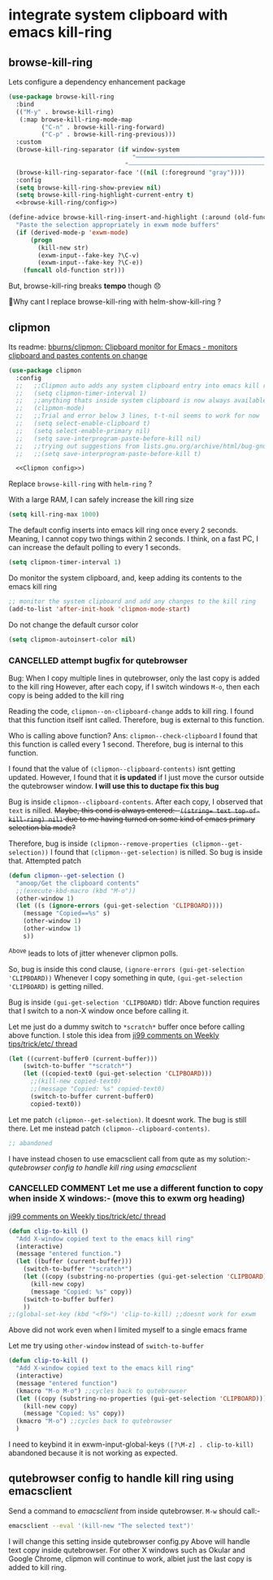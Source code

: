 * integrate system clipboard with emacs kill-ring
** browse-kill-ring
Lets configure a dependency enhancement package
#+begin_src emacs-lisp :tangle clipboard_manager.el
(use-package browse-kill-ring
  :bind
  (("M-y" . browse-kill-ring)
   (:map browse-kill-ring-mode-map
         ("C-n" . browse-kill-ring-forward)
         ("C-p" . browse-kill-ring-previous)))
  :custom
  (browse-kill-ring-separator (if window-system
                                  "──────────────────────────────────────────────────────────────────────────────────"
                                "┄┄┄┄┄┄┄┄┄┄┄┄┄┄┄┄┄┄┄┄┄┄┄┄┄┄┄┄┄┄┄┄┄┄┄┄┄┄┄┄┄┄┄┄┄┄┄┄┄┄┄┄┄┄┄┄┄┄┄┄┄┄┄┄┄┄┄┄┄┄┄┄┄┄┄┄┄┄┄┄"))
  (browse-kill-ring-separator-face '((nil (:foreground "gray"))))
  :config
  (setq browse-kill-ring-show-preview nil)
  (setq browse-kill-ring-highlight-current-entry t)
  <<browse-kill-ring/config>>)
#+end_src

#+begin_src emacs-lisp :noweb-ref "browse-kill-ring/config"
(define-advice browse-kill-ring-insert-and-highlight (:around (old-function str) exwm-paste)
  "Paste the selection appropriately in exwm mode buffers"
  (if (derived-mode-p 'exwm-mode)
      (progn
        (kill-new str)
        (exwm-input--fake-key ?\C-v)
        (exwm-input--fake-key ?\C-e))
    (funcall old-function str)))
#+end_src
But, browse-kill-ring breaks *tempo* though 😞

🤔Why cant I replace browse-kill-ring with helm-show-kill-ring ?

** clipmon
Its readme: [[https://github.com/bburns/clipmon][bburns/clipmon: Clipboard monitor for Emacs - monitors clipboard and pastes contents on change]]
#+begin_src emacs-lisp :tangle clipboard_manager.el
(use-package clipmon
  :config
  ;;   ;;Clipmon auto adds any system clipboard entry into emacs kill ring every 1 second
  ;;   (setq clipmon-timer-interval 1) 
  ;;   ;;anything thats inside system clipboard is now always available to me in kill ring
  ;;   (clipmon-mode)
  ;;   ;;Trial and error below 3 lines, t-t-nil seems to work for now
  ;;   (setq select-enable-clipboard t)
  ;;   (setq select-enable-primary nil)
  ;;   (setq save-interprogram-paste-before-kill nil)
  ;;   ;;trying out suggestions from lists.gnu.org/archive/html/bug-gnu-emacs/2015-01/msg00922.html
  ;;   ;;(setq save-interprogram-paste-before-kill t)

  <<Clipmon config>>)
#+end_src

Replace =browse-kill-ring= with =helm-ring= ?

With a large RAM, I can safely increase the kill ring size
#+begin_src emacs-lisp :noweb-ref "Clipmon config"
(setq kill-ring-max 1000)
#+end_src

The default config inserts into emacs kill ring once every 2 seconds.
Meaning, I cannot copy two things within 2 seconds.
I think, on a fast PC, I can increase the default polling to every 1 seconds.
#+begin_src emacs-lisp :noweb-ref "Clipmon config"
(setq clipmon-timer-interval 1)
#+end_src

Do monitor the system clipboard, and,
keep adding its contents to the emacs kill ring
#+begin_src emacs-lisp :noweb-ref "Clipmon config"
;; monitor the system clipboard and add any changes to the kill ring
(add-to-list 'after-init-hook 'clipmon-mode-start)
#+end_src

Do not change the default cursor color
#+begin_src emacs-lisp :noweb-ref "Clipmon config"
(setq clipmon-autoinsert-color nil)
#+end_src
*** CANCELLED attempt bugfix for qutebrowser
Bug: When I copy multiple lines in qutebrowser, only the last copy is added to the kill ring
However, after each copy, if I switch windows =M-o=, then each copy is being added to the kill ring

Reading the code, ~clipmon--on-clipboard-change~ adds to kill ring.
I found that this function itself isnt called. Therefore, bug is external to this function.

Who is calling above function? Ans: ~clipmon--check-clipboard~
I found that this function is called every 1 second. Therefore, bug is internal to this function.

I found that the value of ~(clipmon--clipboard-contents)~ isnt getting updated.
However, I found that it *is updated* if I just move the cursor outside the qutebrowser window. *I will use this to ductape fix this bug*

Bug is inside ~clipmon--clipboard-contents~. 
After each copy, I observed that ~text~ is nilled.
+Maybe, this cond is always entered:- ~((string= text top-of-kill-ring) nil)~ due to me having turned on some kind of emacs primary selection bla mode?+

Therefore, bug is inside ~(clipmon--remove-properties (clipmon--get-selection))~
I found that ~(clipmon--get-selection)~ is nilled. So bug is inside that.
Attempted patch
#+begin_src emacs-lisp
(defun clipmon--get-selection ()
  "anoop/Get the clipboard contents"
  ;;(execute-kbd-macro (kbd "M-o"))
  (other-window 1)
  (let ((s (ignore-errors (gui-get-selection 'CLIPBOARD))))
    (message "Copied==%s" s)
    (other-window 1)
    (other-window 1)
    s))
#+end_src
^Above leads to lots of jitter whenever clipmon polls.

So, bug is inside this cond clause, ~(ignore-errors (gui-get-selection 'CLIPBOARD))~
Whenever I copy something in qute, ~(gui-get-selection 'CLIPBOARD)~ is getting nilled.

Bug is inside ~(gui-get-selection 'CLIPBOARD)~
tldr: Above function requires that I switch to a non-X window once before calling it.

Let me just do a dummy switch to =*scratch*= buffer once before calling above function. I stole this idea from [[https://old.reddit.com/r/emacs/comments/hij4ga/weekly_tipstricketc_thread/fwgghes/][ji99 comments on Weekly tips/trick/etc/ thread]]
#+begin_src emacs-lisp :noweb-ref "unused/anoop/gui-get-selection"
(let ((current-buffer0 (current-buffer)))
    (switch-to-buffer "*scratch*")
    (let ((copied-text0 (gui-get-selection 'CLIPBOARD)))
      ;;(kill-new copied-text0)
      ;;(message "Copied: %s" copied-text0)
      (switch-to-buffer current-buffer0)
      copied-text0))
#+end_src

Let me patch ~(clipmon--get-selection)~. It doesnt work. The bug is still there.
Let me instead patch ~(clipmon--clipboard-contents)~.
#+begin_src emacs-lisp :noweb-ref "unused/Clipmon config"
;; abandoned
#+end_src

I have instead chosen to use emacsclient call from qute as my solution:- [[*qutebrowser config to handle kill ring using emacsclient][qutebrowser config to handle kill ring using emacsclient]]
*** CANCELLED COMMENT Let me use a different function to copy when inside X windows:- (move this to exwm org heading)
[[https://old.reddit.com/r/emacs/comments/hij4ga/weekly_tipstricketc_thread/fwgghes/][ji99 comments on Weekly tips/trick/etc/ thread]]
#+begin_src emacs-lisp
(defun clip-to-kill ()
  "Add X-window copied text to the emacs kill ring"
  (interactive)
  (message "entered function.")
  (let ((buffer (current-buffer)))
    (switch-to-buffer "*scratch*")
    (let ((copy (substring-no-properties (gui-get-selection 'CLIPBOARD))))
      (kill-new copy)
      (message "Copied: %s" copy))
    (switch-to-buffer buffer)
    ))
;;(global-set-key (kbd "<f9>") 'clip-to-kill) ;;doesnt work for exwm
#+end_src
Above did not work even when I limited myself to a single emacs frame

Let me try using ~other-window~ instead of ~switch-to-buffer~
#+begin_src emacs-lisp
(defun clip-to-kill ()
  "Add X-window copied text to the emacs kill ring"
  (interactive)
  (message "entered function")
  (kmacro "M-o M-o") ;;cycles back to qutebrowser
  (let ((copy (substring-no-properties (gui-get-selection 'CLIPBOARD))))
    (kill-new copy)
    (message "Copied: %s" copy))
  (kmacro "M-o") ;;cycles back to qutebrowser
  )
#+end_src

I need to keybind it in exwm-input-global-keys ~([?\M-z] . clip-to-kill)~
abandoned because it is not working as expected.

** qutebrowser config to handle kill ring using emacsclient
Send a command to /emacsclient/ from inside qutebrowser.
=M-w= should call:-
#+begin_src bash
emacsclient --eval '(kill-new "The selected text")'
#+end_src
I will change this setting inside qutebrowser config.py
Above will handle text copy inside qutebrowser. For other X windows such as Okular and Google Chrome, clipmon will continue to work, albiet just the last copy is added to kill ring.

** COMMENT gpastel
disabled because of [[*There is something wrong with gpaste and gpastel][There is something wrong with gpaste and gpastel]]
Also, its author has abandoned it:-
#+begin_quote https://github.com/DamienCassou/gpastel/issues/6
As I'm not using GPaste anymore, I'm not going to drive any change in this project.
#+end_quote
*** gpastel
^This project is no longer maintained by its author
#+begin_quote https://github.com/DamienCassou/gpastel/issues/6
I guess GPaste has changed in a backward incompatible way. As I'm not using GPaste anymore, I'm not going to drive any change in this project. But I will review PRs. I'm fine giving up backward compatibility with old versions of GPaste if that makes the life of the PR author easier.
#+end_quote

Why gpaste > clipmon:-
#+begin_quote :by gpastel creator
@QiangF

There is also clipmon, which doen't need an exteranl app.

true. I was using something similar before but didn't like the fact that the code was polling every X seconds as it was missing some texts sometimes (also I don't like polling). The gpaste approach is inherently better because it relies on events and not on polling.
#+end_quote

Firstly, configure the C program Gpaste
#+begin_src 
pacman -S gpaste
pacman -S gnome-shell #?required by gpaste for some reason
#+end_src

Lets configure the elisp package
#+begin_src emacs-lisp :tangle clipboard_manager.el
(use-package gpastel
  :config
  ;;(gpastel--start-gpaste-daemon)
  ;;(gpastel--start-listening)
  (add-hook 'exwm-init-hook 'gpastel-mode))
#+end_src

Gpastel  is inserting each entry twice into the kill ring
To fix this bug, I am using this workaround. This workaround disallows duplicated consecutive entries
#+begin_src emacs-lisp :tangle clipboard_manager.el
;;(setq kill-do-not-save-duplicates t)
#+end_src

+Now that I am using qutebrowser, I think I can deprecate gpastel. Because, in qutebrowser, I am able to manipulate emacs kill ring, through elisp userscript.+
Above is true for copy selection as org quote. But, it isnt true for simple copy selection =C-w= in qutebrowser.
*** trial and error to fix gpastel bugs
why is the C-program gpaste server failing to start, ie, why is daemon not starting

Trying to start using systemd fails as well:-
#+begin_src bash :results drawer
systemctl --user status org.gnome.GPaste.service
#+end_src

#+RESULTS:
:results:
○ org.gnome.GPaste.service
     Loaded: masked (Reason: Unit org.gnome.GPaste.service is masked.)
     Active: inactive (dead)

Dec 12 10:43:02 imac0 systemd[871]: Starting GPaste daemon...
Dec 12 10:43:02 imac0 gpaste-daemon[2160]: Failed to load module "colorreload-gtk-module"
Dec 12 10:43:02 imac0 gpaste-daemon[2160]: Failed to load module "window-decorations-gtk-module"
Dec 12 10:43:02 imac0 systemd[871]: Started GPaste daemon.
Dec 12 10:43:02 imac0 gpaste-daemon[2160]: Couldn't grab keybindings with gnome-shell: GDBus.Error:org.freedesktop.DBus.Error.ServiceUnknown: The name org.gnome.Shell was not provided by any .service files
:end:
=org.gnome.Shell.service= file has gotten renamed in recent versions of =gnome-shell=. The gpastel author hasnt updated his code accordingly.
See:-
#+begin_src bash :results drawer
apt-file list gnome-shell
#+end_src

#+RESULTS:
:results:
gnome-shell: /etc/xdg/autostart/gnome-shell-overrides-migration.desktop
gnome-shell: /usr/bin/gnome-extensions
gnome-shell: /usr/bin/gnome-shell
gnome-shell: /usr/bin/gnome-shell-extension-tool
gnome-shell: /usr/bin/gnome-shell-perf-tool
gnome-shell: /usr/lib/gnome-shell/Gvc-1.0.typelib
gnome-shell: /usr/lib/gnome-shell/Shell-0.1.typelib
gnome-shell: /usr/lib/gnome-shell/St-1.0.typelib
gnome-shell: /usr/lib/gnome-shell/girepository-1.0/Shew-0.typelib
gnome-shell: /usr/lib/gnome-shell/libgnome-shell-menu.so
gnome-shell: /usr/lib/gnome-shell/libgnome-shell.so
gnome-shell: /usr/lib/gnome-shell/libgvc.so
gnome-shell: /usr/lib/gnome-shell/libshew-0.so
gnome-shell: /usr/lib/gnome-shell/libst-1.0.so
gnome-shell: /usr/libexec/gnome-shell-calendar-server
gnome-shell: /usr/libexec/gnome-shell-hotplug-sniffer
gnome-shell: /usr/libexec/gnome-shell-overrides-migration.sh
gnome-shell: /usr/libexec/gnome-shell-perf-helper
gnome-shell: /usr/libexec/gnome-shell-portal-helper
gnome-shell: /usr/share/applications/evolution-calendar.desktop
gnome-shell: /usr/share/applications/org.gnome.Shell.Extensions.desktop
gnome-shell: /usr/share/applications/org.gnome.Shell.PortalHelper.desktop
gnome-shell: /usr/share/applications/org.gnome.Shell.desktop
gnome-shell: /usr/share/bash-completion/completions/gnome-extensions
gnome-shell: /usr/share/bug/gnome-shell/control
gnome-shell: /usr/share/dbus-1/services/org.gnome.Extensions.service
gnome-shell: /usr/share/dbus-1/services/org.gnome.ScreenSaver.service
gnome-shell: /usr/share/dbus-1/services/org.gnome.Shell.CalendarServer.service
gnome-shell: /usr/share/dbus-1/services/org.gnome.Shell.Extensions.service
gnome-shell: /usr/share/dbus-1/services/org.gnome.Shell.HotplugSniffer.service
gnome-shell: /usr/share/dbus-1/services/org.gnome.Shell.Notifications.service
gnome-shell: /usr/share/dbus-1/services/org.gnome.Shell.PortalHelper.service
gnome-shell: /usr/share/dbus-1/services/org.gnome.Shell.Screencast.service
gnome-shell: /usr/share/doc/gnome-shell/NEWS.gz
gnome-shell: /usr/share/doc/gnome-shell/README.md
gnome-shell: /usr/share/doc/gnome-shell/changelog.Debian.gz
gnome-shell: /usr/share/doc/gnome-shell/copyright
gnome-shell: /usr/share/glib-2.0/schemas/10_gnome-shell.gschema.override
gnome-shell: /usr/share/lintian/overrides/gnome-shell
gnome-shell: /usr/share/man/man1/gnome-extensions.1.gz
gnome-shell: /usr/share/man/man1/gnome-shell.1.gz
gnome-shell: /usr/share/xdg-desktop-portal/portals/gnome-shell.portal
:end:

Only way to start the daemon for me0
source: https://github.com/Keruspe/GPaste/issues/296
#+begin_src 
/usr/lib/gpaste/gpaste-daemon --gapplication-service
#+end_src

How to check if server started properly:-
#+begin_src shell
gpaste-client daemon-version
#+end_src

How to start the client ui:- the recommended approach of /gpaste-client ui/ fails for me for some reason
This works though:- =/usr/lib/gpaste/gpaste-ui=

With the UI launched, now you can try to pinpoint all kinds of elusive emacs to X-window copy-paste bugs in
my emacs dotfiles.

This section is buggy:-
The gpaste ui window is kinda intrusive & doesnt minimize well on exwm
A workaround is to run the gpaste applet:-
=/home/anoop/today/2023-01-05/gpaste-applet/bin/gpaste-applet=
Now clicking on the applet in exwm system tray will toggle minimize gpaste-ui
*** There is something wrong with gpaste and gpastel
Take a look at ~gpaste-client ui~
Every time I copy something in qutebrowser, I see an entry added to the gpastel clipboard.
I want =gpastel= to ensure that all those entries are accessible from the emacs kill ring.
Alas, that isnt the case.
Therefore, =gpaste=, whose primary purpose was to enable me to copy multiple items from qutebrowser,
fails at this task.

** COMMENT Using emacs builtin functionality to enable copying multiple items to kill ring when inside qutebrowser
^disabled because doesnt work, for eg, inside qutebrowser

Refer to [[https://emacs.stackexchange.com/questions/766/add-operating-system-clipboard-to-kill-ring][copy paste - Add operating system clipboard to kill ring - Emacs Stack Exchange]]

When killing, add whatever's in the system clipboard to kill ring; if it isn't there already,
so I can get it back with <M-y>.
+This was disabled once I started using Gpastel mode.+
^Gpastel still loses latest clipboard entry if you copy something on top of it, so re-enabled below on 12th Feb, 2023.

#+begin_src emacs-lisp :tangle clipboard_manager.el
(setq save-interprogram-paste-before-kill t)
#+end_src

Push the latest emacs yank into the top of the system clipboard
#+begin_src emacs-lisp :tangle clipboard_manager.el
(setq yank-pop-change-selection t)
#+end_src

Dependency for above two to work properly
#+begin_src emacs-lisp :tangle clipboard_manager.el
(setq select-enable-clipboard t)
#+end_src
*** COMMENT Checkout [[https://elpa.gnu.org/packages/xclip.html][GNU ELPA - xclip]]
** COMMENT alternative package, cliphist
[[https://github.com/redguardtoo/cliphist][redguardtoo/cliphist: Paste from clipboard manager into Emacs]]
#+begin_quote https://www.emacswiki.org/emacs/CopyAndPaste#toc12
I could not get either gpaste/gpastel or cliphist to work for me.
#+end_quote
^cliphist is known to not work

